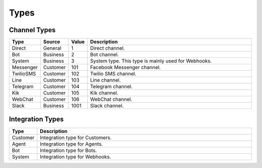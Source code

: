 Types
=====

.. _ref_api_channel_types:

Channel Types
^^^^^^^^^^^^^

.. list-table::
    :widths: 5 5 5 60
    :header-rows: 1   

    * - Type
      - Source
      - Value      
      - Description
    * - Direct
      - General
      - 1
      - Direct channel.
    * - Bot
      - Business
      - 2
      - Bot channel.      
    * - System
      - Business
      - 3
      - System type. This type is mainly used for Webhooks.
    * - Messenger
      - Customer
      - 101
      - Facebook Messenger channel.
    * - TwilioSMS
      - Customer
      - 102
      - Twilio SMS channel.
    * - Line
      - Customer
      - 103
      - Line channel.
    * - Telegram
      - Customer
      - 104
      - Telegram channel.
    * - Kik
      - Customer
      - 105
      - Kik channel.
    * - WebChat
      - Customer
      - 106
      - WebChat channel.
    * - Slack
      - Business
      - 1001
      - Slack channel.

.. _ref_api_integration_types:

Integration Types
^^^^^^^^^^^^^^^^^

.. list-table::
    :widths: 5 60
    :header-rows: 1   

    * - Type            
      - Description
    * - Customer
      - Integration type for Customers.
    * - Agent            
      - Integration type for Agents.
    * - Bot
      - Integration type for Bots.
    * - System            
      - Integration type for Webhooks.